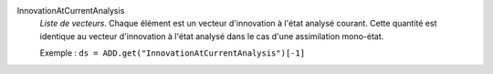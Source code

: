 .. index:: single: InnovationAtCurrentAnalysis

InnovationAtCurrentAnalysis
  *Liste de vecteurs*. Chaque élément est un vecteur d'innovation à l'état
  analysé courant. Cette quantité est identique au vecteur d'innovation à
  l'état analysé dans le cas d'une assimilation mono-état.

  Exemple :
  ``ds = ADD.get("InnovationAtCurrentAnalysis")[-1]``

